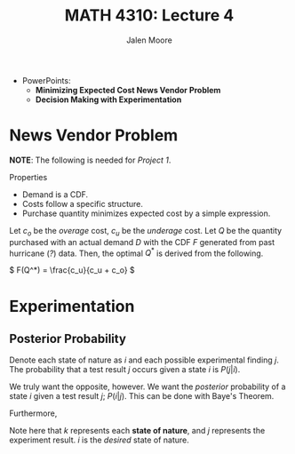 #+LATEX_CLASS: article
#+LATEX_CLASS_OPTIONS: [a4paper, 10pt]
#+LATEX_HEADER: \usepackage[margin=1in]{geometry} 
#+LATEX_HEADER: \usepackage{amsmath,amsthm,amssymb,tensor,physics}
#+LATEX_HEADER: \usepackage{setspace,multicol,tasks}
#+LATEX_HEADER: \usepackage[shortlabels]{enumitem}
#+LATEX_HEADER: \usepackage{fancyhdr}
#+LATEX_HEADER: \usepackage{graphicx,hyperref}
#+LATEX_HEADER: \setcounter{secnumdepth}{0}
#+LATEX_HEADER: \setcounter{tocdepth}{2}
#+title: MATH 4310: Lecture 4 
#+author: Jalen Moore

- PowerPoints:
  - *Minimizing Expected Cost News Vendor Problem*
  - *Decision Making with Experimentation*

* News Vendor Problem

*NOTE*: The following is needed for /Project 1/.

Properties
- Demand is a CDF.
- Costs follow a specific structure. 
- Purchase quantity minimizes expected cost by a simple expression. 

Let $c_o$  be the /overage/ cost, $c_u$ be the /underage/ cost. Let $Q$ be the quantity purchased with an actual demand $D$ with the CDF $F$ generated from past hurricane (/?/) data. Then, the optimal $Q^*$ is derived from the following.

\( F(Q^*) = \frac{c_u}{c_u + c_o} \)

* Experimentation 

** Posterior Probability 

Denote each state of nature as $i$ and each possible experimental finding $j$. The probability that a test result $j$ occurs given a state $i$ is $P(j|i)$.

We truly want the opposite, however. We want the /posterior/ probability of a state $i$ given a test result $j$; $P(i|j)$. This can be done with Baye's Theorem.

\begin{align*}
  P(i|j) = \frac{P(i) \cdot P(i \cap j)}{P(j)}.
\end{align*}

Furthermore,

\begin{align*}
  P(i|j) &= \frac{P(j|i)\cdot P(i)}{\sum_{k=1}^n P(j|k)P(k)}.
\end{align*}

Note here that $k$ represents each *state of nature*, and $j$ represents the experiment result. $i$ is the /desired/ state of nature.
